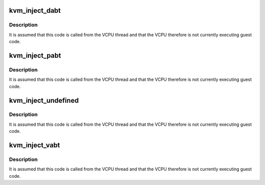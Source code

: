 .. -*- coding: utf-8; mode: rst -*-
.. src-file: arch/arm64/kvm/inject_fault.c

.. _`kvm_inject_dabt`:

kvm_inject_dabt
===============

.. c:function:: void kvm_inject_dabt(struct kvm_vcpu *vcpu, unsigned long addr)

    inject a data abort into the guest

    :param struct kvm_vcpu \*vcpu:
        The VCPU to receive the undefined exception

    :param unsigned long addr:
        The address to report in the DFAR

.. _`kvm_inject_dabt.description`:

Description
-----------

It is assumed that this code is called from the VCPU thread and that the
VCPU therefore is not currently executing guest code.

.. _`kvm_inject_pabt`:

kvm_inject_pabt
===============

.. c:function:: void kvm_inject_pabt(struct kvm_vcpu *vcpu, unsigned long addr)

    inject a prefetch abort into the guest

    :param struct kvm_vcpu \*vcpu:
        The VCPU to receive the undefined exception

    :param unsigned long addr:
        The address to report in the DFAR

.. _`kvm_inject_pabt.description`:

Description
-----------

It is assumed that this code is called from the VCPU thread and that the
VCPU therefore is not currently executing guest code.

.. _`kvm_inject_undefined`:

kvm_inject_undefined
====================

.. c:function:: void kvm_inject_undefined(struct kvm_vcpu *vcpu)

    inject an undefined instruction into the guest

    :param struct kvm_vcpu \*vcpu:
        *undescribed*

.. _`kvm_inject_undefined.description`:

Description
-----------

It is assumed that this code is called from the VCPU thread and that the
VCPU therefore is not currently executing guest code.

.. _`kvm_inject_vabt`:

kvm_inject_vabt
===============

.. c:function:: void kvm_inject_vabt(struct kvm_vcpu *vcpu)

    inject an async abort / SError into the guest

    :param struct kvm_vcpu \*vcpu:
        The VCPU to receive the exception

.. _`kvm_inject_vabt.description`:

Description
-----------

It is assumed that this code is called from the VCPU thread and that the
VCPU therefore is not currently executing guest code.

.. This file was automatic generated / don't edit.

